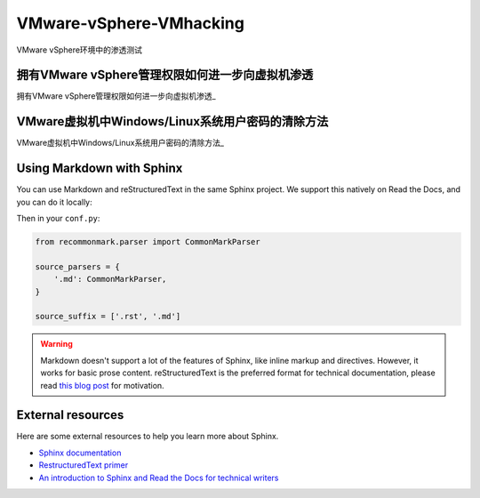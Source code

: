 VMware-vSphere-VMhacking
===========================

VMware vSphere环境中的渗透测试


拥有VMware vSphere管理权限如何进一步向虚拟机渗透
-----------------

拥有VMware vSphere管理权限如何进一步向虚拟机渗透_

.. _拥有VMware vSphere管理权限如何进一步向虚拟机渗透: https://xz.aliyun.com/t/2817


VMware虚拟机中Windows/Linux系统用户密码的清除方法
-----------------

VMware虚拟机中Windows/Linux系统用户密码的清除方法_

.. _VMware虚拟机中Windows/Linux系统用户密码的清除方法: https://blog.csdn.net/my_xxh/article/details/82501780



Using Markdown with Sphinx
--------------------------

You can use Markdown and reStructuredText in the same Sphinx project.
We support this natively on Read the Docs, and you can do it locally:

.. prompt:: bash $

    pip install recommonmark

Then in your ``conf.py``:

.. code-block:: python

    from recommonmark.parser import CommonMarkParser

    source_parsers = {
        '.md': CommonMarkParser,
    }

    source_suffix = ['.rst', '.md']

.. warning:: Markdown doesn't support a lot of the features of Sphinx,
          like inline markup and directives. However, it works for
          basic prose content. reStructuredText is the preferred
          format for technical documentation, please read `this blog post`_
          for motivation.

.. _this blog post: http://ericholscher.com/blog/2016/mar/15/dont-use-markdown-for-technical-docs/


External resources
------------------

Here are some external resources to help you learn more about Sphinx.

* `Sphinx documentation`_
* `RestructuredText primer`_
* `An introduction to Sphinx and Read the Docs for technical writers`_

.. _Sphinx documentation: http://www.sphinx-doc.org/
.. _RestructuredText primer: http://www.sphinx-doc.org/en/master/usage/restructuredtext/basics.html
.. _An introduction to Sphinx and Read the Docs for technical writers: http://ericholscher.com/blog/2016/jul/1/sphinx-and-rtd-for-writers/
